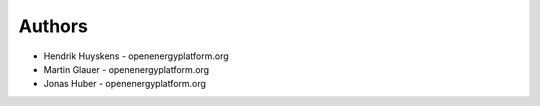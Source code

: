 
Authors
=======

* Hendrik Huyskens - openenergyplatform.org
* Martin Glauer - openenergyplatform.org
* Jonas Huber - openenergyplatform.org
